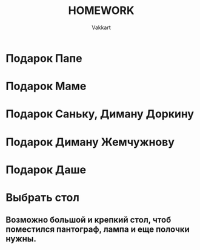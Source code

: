 #+TITLE: HOMEWORK
#+AUTHOR: Vakkart
* Подарок Папе
SCHEDULED: <2023-05-12 Пт>
* Подарок Маме
SCHEDULED: <2023-05-16 Вт>
* Подарок Саньку, Диману Доркину
SCHEDULED: <2023-05-20 Сб>
* Подарок Диману Жемчужнову
SCHEDULED: <2023-05-21 Вс>
* Подарок Даше
SCHEDULED: <2023-05-30 Вт>
* Выбрать стол
** Возможно большой и крепкий стол, чтоб поместился пантограф, лампа и еще полочки нужны.
